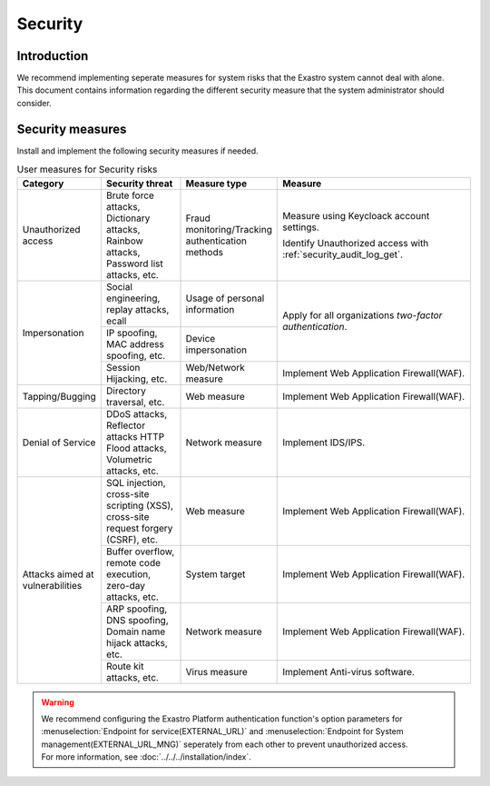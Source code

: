 ============
Security
============

Introduction
------------

| We recommend implementing seperate measures for system risks that the Exastro system cannot deal with alone.
| This document contains information regarding the different security measure that the system administrator should consider.


Security measures
--------------------

| Install and implement the following security measures if needed.

.. table:: User measures for Security risks
   :widths: 10 10 10 25
   :align: left

   +---------------------+----------------------------------------+----------------------------------------+----------------------------------------------------------------------+
   | Category            | Security threat                        | Measure type                           | Measure                                                              |
   +=====================+========================================+========================================+======================================================================+
   | Unauthorized access | Brute force attacks, Dictionary attac\ | Fraud monitoring/Tracking authenticat\ | Measure using Keycloack account settings.\                           |
   |                     | ks, Rainbow attacks, Password list at\ | ion methods                            |                                                                      |
   |                     | tacks, etc.                            |                                        | Identify Unauthorized access with :ref:`security_audit_log_get`.     |
   +---------------------+----------------------------------------+----------------------------------------+----------------------------------------------------------------------+
   | Impersonation       | Social engineering, replay attacks, e\ | Usage of personal information          | Apply for all organizations \                                        |
   |                     | call                                   |                                        | `two-factor authentication`.                                         |
   |                     +----------------------------------------+----------------------------------------+                                                                      |
   |                     | IP spoofing, MAC address spoofing, etc.| Device impersonation                   |                                                                      |
   |                     |                                        |                                        |                                                                      |
   |                     +----------------------------------------+----------------------------------------+----------------------------------------------------------------------+
   |                     | Session Hijacking, etc.                | Web/Network measure                    | Implement Web Application Firewall(WAF).                             |
   +---------------------+----------------------------------------+----------------------------------------+----------------------------------------------------------------------+
   | Tapping/Bugging     | Directory traversal, etc.              | Web measure                            | Implement Web Application Firewall(WAF).                             |
   |                     |                                        |                                        |                                                                      |
   +---------------------+----------------------------------------+----------------------------------------+----------------------------------------------------------------------+
   | Denial of Service   | DDoS attacks, Reflector attacks \      | Network measure                        | Implement IDS/IPS.                                                   |
   |                     | HTTP Flood attacks, Volumetric attack\ |                                        |                                                                      |
   |                     | s, etc.                                |                                        |                                                                      |
   +---------------------+----------------------------------------+----------------------------------------+----------------------------------------------------------------------+
   | Attacks aimed at v\ | SQL injection, cross-site scripting \  | Web measure                            | Implement Web Application Firewall(WAF).                             |
   | ulnerabilities      | (XSS), cross-site request forgery \    |                                        |                                                                      |
   |                     | (CSRF), etc.                           |                                        |                                                                      |
   |                     +----------------------------------------+----------------------------------------+----------------------------------------------------------------------+
   |                     | Buffer overflow, remote code executio\ | System target                          | Implement Web Application Firewall(WAF).                             |
   |                     | n, zero-day attacks, etc.              |                                        |                                                                      |
   |                     |                                        |                                        |                                                                      |
   |                     +----------------------------------------+----------------------------------------+----------------------------------------------------------------------+
   |                     | ARP spoofing, DNS spoofing, Domain n\  | Network measure                        | Implement Web Application Firewall(WAF).                             |
   |                     | ame hijack attacks, etc.               |                                        |                                                                      |
   |                     |                                        |                                        |                                                                      |
   |                     +----------------------------------------+----------------------------------------+----------------------------------------------------------------------+
   |                     | Route kit attacks, etc.                | Virus measure                          | Implement Anti-virus software.                                       |
   +---------------------+----------------------------------------+----------------------------------------+----------------------------------------------------------------------+

.. warning::
   | We recommend configuring the Exastro Platform authentication function's option parameters for :menuselection:`Endpoint for service(EXTERNAL_URL)` and :menuselection:`Endpoint for System management(EXTERNAL_URL_MNG)` seperately from each other to prevent unauthorized access.
   | For more information, see :doc:`../../../installation/index`.

